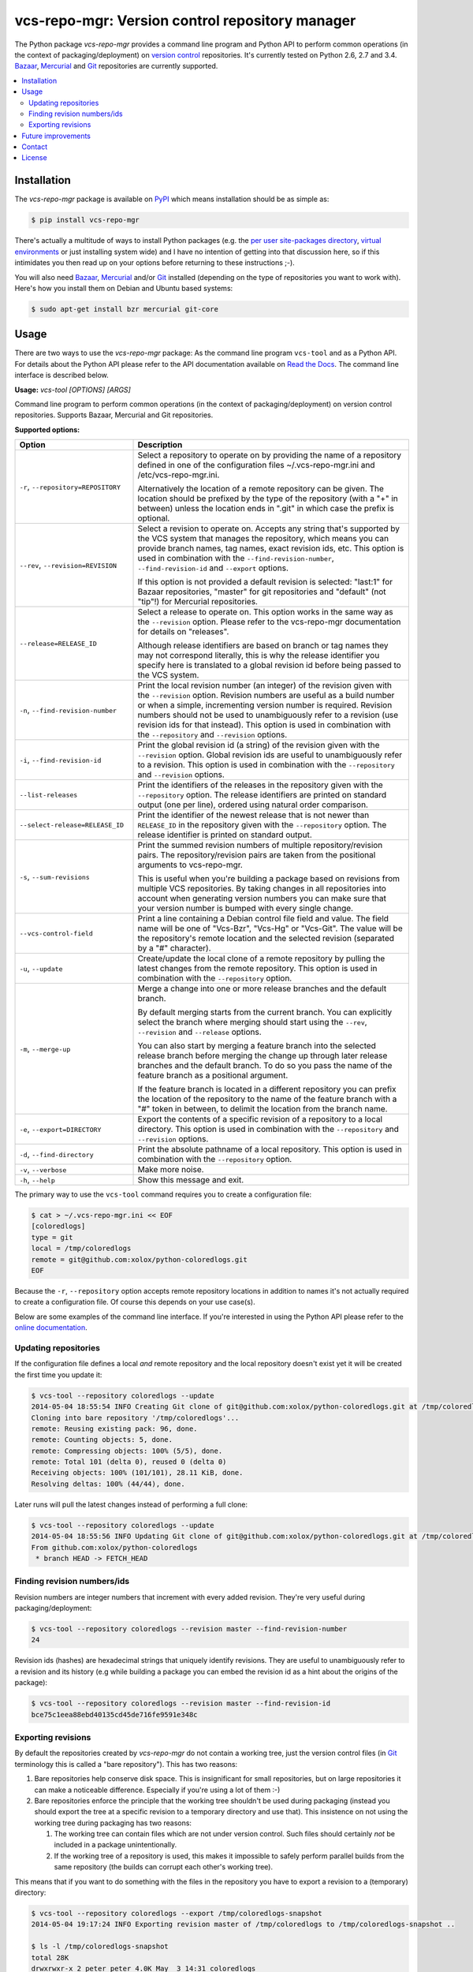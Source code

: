 vcs-repo-mgr: Version control repository manager
================================================

.. image:: https://travis-ci.org/xolox/python-vcs-repo-mgr.svg?branch=master
   :target: https://travis-ci.org/xolox/python-vcs-repo-mgr

.. image:: https://coveralls.io/repos/xolox/python-vcs-repo-mgr/badge.png?branch=master
   :target: https://coveralls.io/r/xolox/python-vcs-repo-mgr?branch=master

The Python package `vcs-repo-mgr` provides a command line program and Python
API to perform common operations (in the context of packaging/deployment) on
`version control`_ repositories. It's currently tested on Python 2.6, 2.7 and
3.4. Bazaar_, Mercurial_ and Git_ repositories are currently supported.

.. contents::
   :local:

Installation
------------

The `vcs-repo-mgr` package is available on PyPI_ which means installation
should be as simple as:

.. code-block:: sh

   $ pip install vcs-repo-mgr

There's actually a multitude of ways to install Python packages (e.g. the `per
user site-packages directory`_, `virtual environments`_ or just installing
system wide) and I have no intention of getting into that discussion here, so
if this intimidates you then read up on your options before returning to these
instructions ;-).

You will also need Bazaar_, Mercurial_ and/or Git_ installed (depending on the
type of repositories you want to work with). Here's how you install them on
Debian and Ubuntu based systems:

.. code-block:: sh

   $ sudo apt-get install bzr mercurial git-core

Usage
-----

There are two ways to use the `vcs-repo-mgr` package: As the command line
program ``vcs-tool`` and as a Python API. For details about the Python API
please refer to the API documentation available on `Read the Docs`_. The
command line interface is described below.

.. A DRY solution to avoid duplication of the `vcs-tool --help' text:
..
.. [[[cog
.. from humanfriendly.usage import inject_usage
.. inject_usage('vcs_repo_mgr.cli')
.. ]]]

**Usage:** `vcs-tool [OPTIONS] [ARGS]`

Command line program to perform common operations (in the context of packaging/deployment) on version control repositories. Supports Bazaar, Mercurial and Git repositories.

**Supported options:**

.. csv-table::
   :header: Option, Description
   :widths: 30, 70


   "``-r``, ``--repository=REPOSITORY``","Select a repository to operate on by providing the name of a repository
   defined in one of the configuration files ~/.vcs-repo-mgr.ini and
   /etc/vcs-repo-mgr.ini.
   
   Alternatively the location of a remote repository can be given. The
   location should be prefixed by the type of the repository (with a ""+"" in
   between) unless the location ends in "".git"" in which case the prefix is
   optional.
   "
   "``--rev``, ``--revision=REVISION``","Select a revision to operate on. Accepts any string that's supported by the
   VCS system that manages the repository, which means you can provide branch
   names, tag names, exact revision ids, etc. This option is used in
   combination with the ``--find-revision-number``, ``--find-revision-id`` and
   ``--export`` options.
   
   If this option is not provided a default revision is selected: ""last:1"" for
   Bazaar repositories, ""master"" for git repositories and ""default"" (not
   ""tip""!) for Mercurial repositories.
   "
   ``--release=RELEASE_ID``,"Select a release to operate on. This option works in the same way as the
   ``--revision`` option. Please refer to the vcs-repo-mgr documentation for
   details on ""releases"".
   
   Although release identifiers are based on branch or tag names they
   may not correspond literally, this is why the release identifier you
   specify here is translated to a global revision id before being passed to
   the VCS system.
   "
   "``-n``, ``--find-revision-number``","Print the local revision number (an integer) of the revision given with the
   ``--revision`` option. Revision numbers are useful as a build number or when a
   simple, incrementing version number is required. Revision numbers should
   not be used to unambiguously refer to a revision (use revision ids for that
   instead). This option is used in combination with the ``--repository`` and
   ``--revision`` options.
   "
   "``-i``, ``--find-revision-id``","Print the global revision id (a string) of the revision given with the
   ``--revision`` option. Global revision ids are useful to unambiguously refer to
   a revision. This option is used in combination with the ``--repository`` and
   ``--revision`` options.
   "
   ``--list-releases``,"Print the identifiers of the releases in the repository given with the
   ``--repository`` option. The release identifiers are printed on standard
   output (one per line), ordered using natural order comparison.
   "
   ``--select-release=RELEASE_ID``,"Print the identifier of the newest release that is not newer than
   ``RELEASE_ID`` in the repository given with the ``--repository`` option.
   The release identifier is printed on standard output.
   "
   "``-s``, ``--sum-revisions``","Print the summed revision numbers of multiple repository/revision pairs.
   The repository/revision pairs are taken from the positional arguments to
   vcs-repo-mgr.
   
   This is useful when you're building a package based on revisions from
   multiple VCS repositories. By taking changes in all repositories into
   account when generating version numbers you can make sure that your version
   number is bumped with every single change.
   "
   ``--vcs-control-field``,"Print a line containing a Debian control file field and value. The field
   name will be one of ""Vcs-Bzr"", ""Vcs-Hg"" or ""Vcs-Git"". The value will be the
   repository's remote location and the selected revision (separated by a ""#""
   character).
   "
   "``-u``, ``--update``","Create/update the local clone of a remote repository by pulling the latest
   changes from the remote repository. This option is used in combination with
   the ``--repository`` option.
   "
   "``-m``, ``--merge-up``","Merge a change into one or more release branches and the default branch.
   
   By default merging starts from the current branch. You can explicitly
   select the branch where merging should start using the ``--rev``, ``--revision``
   and ``--release`` options.
   
   You can also start by merging a feature branch into the selected release
   branch before merging the change up through later release branches and the
   default branch. To do so you pass the name of the feature branch as a
   positional argument.
   
   If the feature branch is located in a different repository you can prefix
   the location of the repository to the name of the feature branch with a ""#""
   token in between, to delimit the location from the branch name.
   "
   "``-e``, ``--export=DIRECTORY``","Export the contents of a specific revision of a repository to a local
   directory. This option is used in combination with the ``--repository`` and
   ``--revision`` options.
   "
   "``-d``, ``--find-directory``","Print the absolute pathname of a local repository. This option is used in
   combination with the ``--repository`` option.
   "
   "``-v``, ``--verbose``","Make more noise.
   "
   "``-h``, ``--help``","Show this message and exit.
   "

.. [[[end]]]

The primary way to use the ``vcs-tool`` command requires you to create a
configuration file:

.. code-block:: sh

   $ cat > ~/.vcs-repo-mgr.ini << EOF
   [coloredlogs]
   type = git
   local = /tmp/coloredlogs
   remote = git@github.com:xolox/python-coloredlogs.git
   EOF

Because the ``-r``, ``--repository`` option accepts remote repository locations
in addition to names it's not actually required to create a configuration file.
Of course this depends on your use case(s).

Below are some examples of the command line interface. If you're interested in
using the Python API please refer to the `online documentation`_.

Updating repositories
~~~~~~~~~~~~~~~~~~~~~

If the configuration file defines a local *and* remote repository and the local
repository doesn't exist yet it will be created the first time you update it:

.. code-block:: sh

   $ vcs-tool --repository coloredlogs --update
   2014-05-04 18:55:54 INFO Creating Git clone of git@github.com:xolox/python-coloredlogs.git at /tmp/coloredlogs ..
   Cloning into bare repository '/tmp/coloredlogs'...
   remote: Reusing existing pack: 96, done.
   remote: Counting objects: 5, done.
   remote: Compressing objects: 100% (5/5), done.
   remote: Total 101 (delta 0), reused 0 (delta 0)
   Receiving objects: 100% (101/101), 28.11 KiB, done.
   Resolving deltas: 100% (44/44), done.

Later runs will pull the latest changes instead of performing a full clone:

.. code-block:: sh

   $ vcs-tool --repository coloredlogs --update
   2014-05-04 18:55:56 INFO Updating Git clone of git@github.com:xolox/python-coloredlogs.git at /tmp/coloredlogs ..
   From github.com:xolox/python-coloredlogs
    * branch HEAD -> FETCH_HEAD

Finding revision numbers/ids
~~~~~~~~~~~~~~~~~~~~~~~~~~~~

Revision numbers are integer numbers that increment with every added revision.
They're very useful during packaging/deployment:

.. code-block:: sh

   $ vcs-tool --repository coloredlogs --revision master --find-revision-number
   24

Revision ids (hashes) are hexadecimal strings that uniquely identify revisions.
They are useful to unambiguously refer to a revision and its history (e.g while
building a package you can embed the revision id as a hint about the origins of
the package):

.. code-block:: sh

   $ vcs-tool --repository coloredlogs --revision master --find-revision-id
   bce75c1eea88ebd40135cd45de716fe9591e348c

Exporting revisions
~~~~~~~~~~~~~~~~~~~

By default the repositories created by `vcs-repo-mgr` do not contain a working tree,
just the version control files (in Git_ terminology this is called a "bare
repository"). This has two reasons:

1. Bare repositories help conserve disk space. This is insignificant for small
   repositories, but on large repositories it can make a noticeable difference.
   Especially if you're using a lot of them :-)

2. Bare repositories enforce the principle that the working tree shouldn't be
   used during packaging (instead you should export the tree at a specific
   revision to a temporary directory and use that). This insistence on not
   using the working tree during packaging has two reasons:

   1. The working tree can contain files which are not under version control.
      Such files should certainly *not* be included in a package
      unintentionally.

   2. If the working tree of a repository is used, this makes it impossible to
      safely perform parallel builds from the same repository (the builds can
      corrupt each other's working tree).

This means that if you want to do something with the files in the repository
you have to export a revision to a (temporary) directory:

.. code-block:: sh

   $ vcs-tool --repository coloredlogs --export /tmp/coloredlogs-snapshot
   2014-05-04 19:17:24 INFO Exporting revision master of /tmp/coloredlogs to /tmp/coloredlogs-snapshot ..

   $ ls -l /tmp/coloredlogs-snapshot
   total 28K
   drwxrwxr-x 2 peter peter 4.0K May  3 14:31 coloredlogs
   drwxrwxr-x 3 peter peter 4.0K May  3 14:31 vim
   -rw-rw-r-- 1 peter peter 1.1K May  3 14:31 LICENSE.txt
   -rw-rw-r-- 1 peter peter   56 May  3 14:31 MANIFEST.in
   -rw-rw-r-- 1 peter peter 5.4K May  3 14:31 README.rst
   -rwxrwxr-x 1 peter peter 1.1K May  3 14:31 setup.py

Future improvements
-------------------

This section is currently a "braindump" which means I haven't committed to any
of these improvements, I'm just thinking out loud ;-).

**Wildcard matching in configuration files**
 It might be interesting to support shell wildcard matching against local
 directory names to apply a default configuration to a group of repositories?

**Enable more extensive customization**
 Right now the version control commands are hard coded and not easy to
 customize for those cases where the existing API gets you 90% of where you
 want to be but makes that last 10% impossible. Technically this is already
 possible through subclassing, but a more lightweight solution would
 certainly be nice to have :-).

**Switch to executor.contexts**
 Switch to executor.contexts_ for external command execution to enable
 dependency injection of command execution contexts. I haven't really
 investigated how complex the switch will be. It might be possible to somehow
 combine the above point (enable customization) and this point (dependency
 injection) but I'm not yet sure what that would look like.

**Extend Bazaar support**
 Try to bring Bazaar_ support up to par with the features supported for Git_
 and Mercurial_ repositories. To be honest I'm not sure this is worth the
 effort, I find myself working with Bazaar repositories less and less.

Contact
-------

The latest version of `vcs-repo-mgr` is available on PyPI_ and GitHub_. For
bug reports please create an issue on GitHub_. If you have questions,
suggestions, etc. feel free to send me an e-mail at `peter@peterodding.com`_.

License
-------

This software is licensed under the `MIT license`_.

© 2016 Peter Odding.

.. External references:
.. _Bazaar: http://bazaar.canonical.com/en/
.. _executor.contexts: http://executor.readthedocs.org/en/latest/#module-executor.contexts
.. _Git: http://git-scm.com/
.. _GitHub: https://github.com/xolox/python-vcs-repo-mgr
.. _Mercurial: http://mercurial.selenic.com/
.. _MIT license: http://en.wikipedia.org/wiki/MIT_License
.. _online documentation: https://vcs-repo-mgr.readthedocs.org/en/latest/#function-reference
.. _per user site-packages directory: https://www.python.org/dev/peps/pep-0370/
.. _peter@peterodding.com: peter@peterodding.com
.. _PyPI: https://pypi.python.org/pypi/vcs-repo-mgr
.. _Read the Docs: https://vcs-repo-mgr.readthedocs.org/en/latest/#function-reference
.. _version control: http://en.wikipedia.org/wiki/Revision_control
.. _virtual environments: http://docs.python-guide.org/en/latest/dev/virtualenvs/
